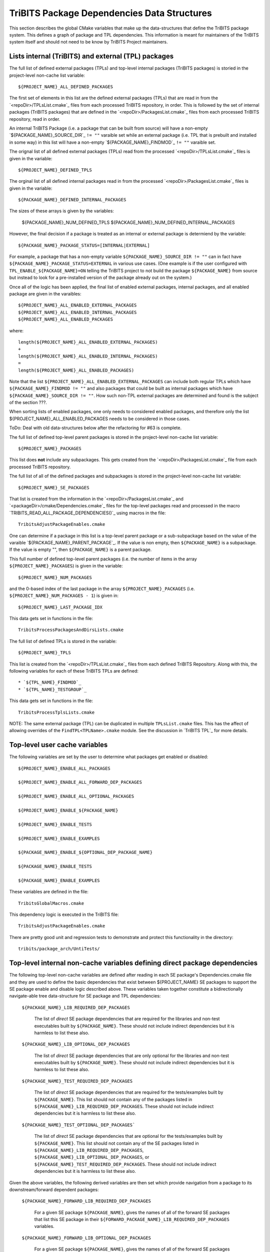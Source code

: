 TriBITS Package Dependencies Data Structures
--------------------------------------------

This section describes the global CMake variables that make up the
data-structures that define the TriBITS package system.  This defines a graph
of package and TPL dependencies.  This information is meant for maintainers of
the TriBITS system itself and should not need to be know by TriBITS Project
maintainers.


Lists internal (TriBITS) and external (TPL) packages
++++++++++++++++++++++++++++++++++++++++++++++++++++

The full list of defined external packages (TPLs) and top-level internal
packages (TriBITS packages) is storied in the project-level non-cache list
variable::

  ${PROJECT_NAME}_ALL_DEFINED_PACKAGES

The first set of elements in this list are the defined external packages
(TPLs) that are read in from the `<repoDir>/TPLsList.cmake`_ files from each
processed TriBITS repository, in order.  This is followed by the set of
internal packages (TriBITS packages) that are defined in the
`<repoDir>/PackagesList.cmake`_ files from each processed TriBITS repository,
read in order.

An internal TriBITS Package (i.e. a package that can be built from source)
will have a non-empty `${PACKAGE_NAME}_SOURCE_DIR`_ ``!= ""`` varaible set
while an external package (i.e. TPL that is prebuilt and installed in some
way) in this list will have a non-empty `${PACKAGE_NAME}_FINDMOD`_ ``!= ""``
varaible set.

The orignal list of all defined external packages (TPLs) read from the
processed `<repoDir>/TPLsList.cmake`_ files is given in the variable::

  ${PROJECT_NAME}_DEFINED_TPLS

The orginal list of all defined internal packages read in from the processed
`<repoDir>/PackagesList.cmake`_ files is given in the variable::

  ${PACKAGE_NAME}_DEFINED_INTERNAL_PACKAGES

The sizes of these arrays is given by the variables:

  ${PACKAGE_NAME}_NUM_DEFINED_TPLS
  ${PACKAGE_NAME}_NUM_DEFINED_INTERNAL_PACKAGES

However, the final decision if a package is treated as an internal or external
package is determiend by the variable::

  ${PACKAGE_NAME}_PACKAGE_STATUS=[INTERNAL|EXTERNAL]

For example, a package that has a non-empty variable
``${PACKAGE_NAME}_SOURCE_DIR != ""`` can in fact have
``${PACKAGE_NAME}_PACKAGE_STATUS=EXTERNAL`` in various use cases.  (One
example is if the user configured with ``TPL_ENABLE_${PACKAGE_NAME}=ON``
telling the TriBITS project to not build the package ``${PACKAGE_NAME}`` from
source but instead to look for a pre-installed version of the package already
out on the system.)

Once all of the logic has been applied, the final list of enabled external
packages, internal packages, and all enabled package are given in the
varaibles::

  ${PROJECT_NAME}_ALL_ENABLED_EXTERNAL_PACKAGES
  ${PROJECT_NAME}_ALL_ENABLED_INTERNAL_PACKAGES
  ${PROJECT_NAME}_ALL_ENABLED_PACKAGES

where::

  length(${PROJECT_NAME}_ALL_ENABLED_EXTERNAL_PACKAGES)
  +
  length(${PROJECT_NAME}_ALL_ENABLED_INTERNAL_PACKAGES)
  =
  length(${PROJECT_NAME}_ALL_ENABLED_PACKAGES)

Note that the list ``${PROJECT_NAME}_ALL_ENABLED_EXTERNAL_PACKAGES`` can
include both regular TPLs which have ``${PACKAGE_NAME}_FINDMOD != ""`` and
also packages that could be built as internal packages which have
``${PACKAGE_NAME}_SOURCE_DIR != ""``.  How such non-TPL external packages are
determined and found is the subject of the section ???.

When sorting lists of enabled packages, one only needs to considered enabled
packages, and therefore only the list ${PROJECT_NAME}_ALL_ENABLED_PACKAGES
needs to be considered in those cases.




















ToDo: Deal with old data-structures below after the refactoring for #63 is
complete.

The full list of defined top-level parent packages is stored in the
project-level non-cache list variable::

  ${PROJECT_NAME}_PACKAGES

This list does **not** include any subpackages.  This gets created from the
`<repoDir>/PackagesList.cmake`_ file from each processed TriBITS repository.

The full list of all of the defined packages and subpackages is stored in the
project-level non-cache list variable::

  ${PROJECT_NAME}_SE_PACKAGES

That list is created from the information in the
`<repoDir>/PackagesList.cmake`_ and `<packageDir>/cmake/Dependencies.cmake`_
files for the top-level packages read and processed in the macro
`TRIBITS_READ_ALL_PACKAGE_DEPENDENCIES()`_ using macros in the file::

  TribitsAdjustPackageEnables.cmake

One can determine if a package in this list is a top-level parent package or a
sub-subpackage based on the value of the varaible
`${PACKAGE_NAME}_PARENT_PACKAGE`_.  If the value is non empty, then
``${PACKAGE_NAME}`` is a subpackage.  If the value is empty "", then
``${PACKAGE_NAME}`` is a parent package.

This full number of defined top-level parent packages (i.e. the number of
items in the array ``${PROJECT_NAME}_PACKAGES``) is given in the variable::

  ${PROJECT_NAME}_NUM_PACKAGES

and the 0-based index of the last package in the array
``${PROJECT_NAME}_PACKAGES`` (i.e. ``${PROJECT_NAME}_NUM_PACKAGES - 1``) is
given in::

  ${PROJECT_NAME}_LAST_PACKAGE_IDX

This data gets set in functions in the file::

  TribitsProcessPackagesAndDirsLists.cmake

The full list of defined TPLs is stored in the variable::

  ${PROJECT_NAME}_TPLS

This list is created from the `<repoDir>/TPLsList.cmake`_ files from each
defined TriBITS Repository.  Along with this, the following variables for each
of these TriBITS TPLs are defined::

* `${TPL_NAME}_FINDMOD`_
* `${TPL_NAME}_TESTGROUP`_

This data gets set in functions in the file::

  TribitsProcessTplsLists.cmake  

NOTE: The same external package (TPL) can be duplicated in multiple
``TPLsList.cmake`` files.  This has the affect of allowing overrides of the
``FindTPL<TPLName>.cmake`` module.  See the discussion in `TriBITS TPL`_ for
more details.


Top-level user cache variables
++++++++++++++++++++++++++++++

The following variables are set by the user to determine what packages get
enabled or disabled::
  
  ${PROJECT_NAME}_ENABLE_ALL_PACKAGES
  
  ${PROJECT_NAME}_ENABLE_ALL_FORWARD_DEP_PACKAGES
  
  ${PROJECT_NAME}_ENABLE_ALL_OPTIONAL_PACKAGES

  ${PROJECT_NAME}_ENABLE_${PACKAGE_NAME}
  
  ${PROJECT_NAME}_ENABLE_TESTS
  
  ${PROJECT_NAME}_ENABLE_EXAMPLES
  
  ${PACKAGE_NAME}_ENABLE_${OPTIONAL_DEP_PACKAGE_NAME}
  
  ${PACKAGE_NAME}_ENABLE_TESTS
  
  ${PACKAGE_NAME}_ENABLE_EXAMPLES

These variables are defined in the file::

   TribitsGlobalMacros.cmake

This dependency logic is executed in the TriBITS file::

    TribitsAdjustPackageEnables.cmake

There are pretty good unit and regression tests to demonstrate and protect
this functionality in the directory::

  tribits/package_arch/UntiTests/


Top-level internal non-cache variables defining direct package dependencies
+++++++++++++++++++++++++++++++++++++++++++++++++++++++++++++++++++++++++++

The following top-level non-cache variables are defined after reading in each
SE package's Dependencies.cmake file and they are used to define the basic
dependencies that exist between ${PROJECT_NAME} SE packages to support the SE
package enable and disable logic described above.  These variables taken
together constitute a bidirectionally navigate-able tree data-structure for SE
package and TPL dependencies:

  ``${PACKAGE_NAME}_LIB_REQUIRED_DEP_PACKAGES``
  
    The list of *direct* SE package dependencies that are required for the
    libraries and non-test executables built by ``${PACKAGE_NAME}``.  These
    should not include indirect dependencies but it is harmless to list these
    also.
  
  ``${PACKAGE_NAME}_LIB_OPTIONAL_DEP_PACKAGES``
  
    The list of *direct* SE package dependencies that are only optional for
    the libraries and non-test executables built by ``${PACKAGE_NAME}``.
    These should not include indirect dependencies but it is harmless to list
    these also.
  
  ``${PACKAGE_NAME}_TEST_REQUIRED_DEP_PACKAGES``
  
    The list of *direct* SE package dependencies that are required for the
    tests/examples built by ``${PACKAGE_NAME}``.  This list should not contain
    any of the packages listed in
    ``${PACKAGE_NAME}_LIB_REQUIRED_DEP_PACKAGES``.  These should not include
    indirect dependencies but it is harmless to list these also.
  
  ``${PACKAGE_NAME}_TEST_OPTIONAL_DEP_PACKAGES```
  
    The list of *direct* SE package dependencies that are optional for the
    tests/examples built by ``${PACKAGE_NAME}``.  This list should not contain
    any of the SE packages listed in
    ``${PACKAGE_NAME}_LIB_REQUIRED_DEP_PACKAGES``,
    ``${PACKAGE_NAME}_LIB_OPTIONAL_DEP_PACKAGES``, or
    ``${PACKAGE_NAME}_TEST_REQUIRED_DEP_PACKAGES``.  These should not include
    indirect dependencies but it is harmless to list these also.

Given the above variables, the following derived variables are then set which
provide navigation from a package to its downstream/forward dependent
packages:

  ``${PACKAGE_NAME}_FORWARD_LIB_REQUIRED_DEP_PACKAGES``
  
    For a given SE package ``${PACKAGE_NAME}``, gives the names of all of the
    forward SE packages that list this SE package in their
    ``${FORWARD_PACKAGE_NAME}_LIB_REQUIRED_DEP_PACKAGES`` variables.
  
  ``${PACKAGE_NAME}_FORWARD_LIB_OPTIONAL_DEP_PACKAGES``
  
    For a given SE package ``${PACKAGE_NAME}``, gives the names of all of the
    forward SE packages that list this SE package in their
    ``${FORWARD_PACKAGE_NAME}_LIB_OPTIONAL_DEP_PACKAGES`` variables.
  
  ``${PACKAGE_NAME}_FORWARD_TEST_REQUIRED_DEP_PACKAGES``
  
    For a given SE package ``${PACKAGE_NAME}``, gives the names of all of the
    forward SE packages that list this SE package in their
    ``${FORWARD_PACKAGE_NAME}_TEST_REQUIRED_DEP_PACKAGES`` variables.
  
  ``${PACKAGE_NAME}_FORWARD_TEST_OPTIONAL_DEP_PACKAGES``
  
    For a given SE package ``${PACKAGE_NAME}``, gives the names of all of the
    forward SE packages that list this SE package in their
    ``${FORWARD_PACKAGE_NAME}_TEST_OPTIONAL_DEP_PACKAGES`` variables.

Some subset of these packages will turn out to be external packages
(e.g. TPLs).  If a package can be built internally, it will have::

  ${PACKAGE_NAME}_SOURCE_DIR != ""

set which means that it could be built internally.  However, even packages
that could be built internally may be chosen to be treated as TPLs by
setting::

  -D TPL_ENABLE_<ExternalPackage>=ON

Therefore, the final status if a listed dependency is an internal packages or
an external package is provided by the variable::

  ${PACKAGE_NAME}_PACKAGE_STATUS=[INTERNAL|EXTERNAL]

Even other package upstream from an <ExternalPackage> must therefore be
treated as an external package automatically.

The primary TriBITS file that processes and defines these variables is:

  TribitsAdjustPackageEnables.cmake

There are pretty good unit and regression tests to demonstrate and protect
this functionality in the directory:

  tribits/package_arch/UntiTests/


External Package/TPL Dependencies
+++++++++++++++++++++++++++++++++

ToDo: Document how dependencies between external packages/TPLs are determined
in FindTPL<ExternalPackage>Dependencies.cmake files and
<ExternalPackage>_LIB_REQUIRED_DEP_PACKAGES_OVERRIDE and
<ExternalPackage>_LIB_OPTIONAL_DEP_PACKAGES_OVERRIDE variables that can be
overridden in the cache.


Top-level internal cache variables defining header and library dependencies
+++++++++++++++++++++++++++++++++++++++++++++++++++++++++++++++++++++++++++

The following global internal cache variables are used to communicate
the required header directory paths and libraries needed to build and
link against a given package's capabilities::

  ${PACKAGE_NAME}_INCLUDE_DIRS

    Defines a list of include paths needed to find all of the headers needed
    to compile client code against this (sub)packages sources and it's
    upstream packages and TPL sources.  This variable is used whenever
    building downstream code including downstream libraries or executables in
    the same package, or libraries or executables in downstream packages.  It
    is also used to list out in ${PACKAGE_NAME}Config.cmake and
    Makefile.export.${PACKAGE_NAME} files.

    ToDo: Look to eliminate this variable and just add it to the package's
    library targets with target_include_directories().

    ToDo: Split off ${PACKAGE_NAME}_TPL_INCLUDE_DIRS
  
  ${PACKAGE_NAME}_LIBRARY_DIRS
  
    Defines as list of the link directories needed to find all of the
    libraries for this packages and it's upstream packages and TPLs.  Adding
    these library directories to the CMake link line is unnecessary and would
    cause link-line too long errors on some systems.  Instead, this list of
    library directories is used when creating ${PACKAGE_NAME}Config.cmake and
    Makefile.export.${PACKAGE_NAME} files.
  
  ${PACKAGE_NAME}_LIBRARIES
  
    Defines list of *only* the libraries associated with the given
    (sub)package and does *not* list libraries in upstream packages.  Linkages
    to upstream packages is taken care of with calls to
    TARGET_LINK_LIBRARIES(...) and the dependency management system in CMake
    takes care of adding these to various link lines as needed (this is what
    CMake does well).  However, when a package has no libraries of its own
    (which is often the case for packages that have subpackages, for example),
    then this list of libraries will contain the libraries to the direct
    dependent upstream packages in order to allow the chain of dependencies to
    be handled correctly in downstream packages and executables in the same
    package.  In this case, ${PACKAGE_NAME}_HAS_NATIVE_LIBRARIES will be
    false.  The primary purpose of this variable is to passe to
    TARGET_LINK_LIBRARIES(...) by downstream libraries and executables.

  ${PACKAGE_NAME}_HAS_NATIVE_LIBRARIES

    Will be true if a package has native libraries.  Otherwise, it will be
    false.  This information is used to build export makefiles to avoid
    duplicate libraries on the link line.

  ${PACKAGE_NAME}_FULL_ENABLED_DEP_PACKAGES

    Lists out, in order, all of the enabled upstream SE packages that the
    given package depends on and support that package is enabled in the given
    package.  This is only computed if
    ${PROJECT_NAME}_GENERATE_EXPORT_FILE_DEPENDENCIES=ON.  This is needed to
    generate the export makefile Makefile.export.${PACKAGE_NAME}.  NOTE: This
    list does *not* include the package itself.  This list is created after
    all of the enable/disable logic is applied.
 
  ${PARENT_PACKAGE_NAME}_LIB_TARGETS
 
    Lists all of the library targets for this package only that are as part of
    this package added by the TRIBITS_ADD_LIBRARY(...) function.  This is used
    to define a target called ${PACKAGE_NAME}_libs that is then used by
    TRIBITS_CTEST_DRIVER().  If a package has no libraries, then the library
    targets for all of the immediate upstream direct dependent packages will
    be added.  This is needed for the chain of dependencies to work correctly.
    Note that subpackages don't have this variable defined for them.
 
  ${PARENT_PACKAGE_NAME}_ALL_TARGETS
 
    Lists all of the targets associated with this package.  This includes all
    libraries and tests added with TRIBITS_ADD_LIBRARY(...) and
    TRIBITS_ADD_EXECUTABLE(...).  If this package has no targets (no libraries
    or executables) this this will have the dependency only on
    ${PARENT_PACKAGE_NAME}_libs.  Note that subpackages don't have this
    variable defined for them.


Notes on dependency logic
+++++++++++++++++++++++++

The logic used to define the intra-package linkage variables is complex due to
a number of factors:

1) Packages can have libraries or no libraries.  

2) In installation-testing mode, the libraries for a package are read from a
file instead of generated in source.

3) A library can be a regular package library, or a test-only library, in
which case it will not be listed in ${PACKAGE_NAME}_LIBRARIES.  The above
description does not even talk about how test-only libraries are handed within
the system except to say that they are excluded from the package's exported
library dependencies.

The management and usage of the intra-package linkage variables is spread
across a number of TriBITS ``*.cmake`` files but the primary ones are::

  TribitsPackageMacros.cmake
  TribitsSubPackageMacros.cmake
  TribitsLibraryMacros.cmake
  TribitsAddExecutable.cmake

There are other TriBITS cmake files that also access these variables but these
are the key files.  The CMake code in these files all work together in
coordination to set up and use these variables in a way that allows for smooth
compiling and linking of source code for users of the TriBITS system.

Another file with complex dependency logic related to these variables is::

   TribitsWriteClientExportFiles.cmake

The TriBITS cmake code in this file servers a very similar role for external
clients and therefore needs to be considered in this setting.

All of these variations and features makes this a bit of a complex system to
say the least.  Also, currently, there is essentially no unit or regression
testing in place for the CMake code in these files that manipulate these
intra-package dependency variables.  Because this logic is tied in with
actually building and linking code, there has not been a way set up yet to
allow it to be efficiently tested outside of the actual build.  But there are
a number of example projects that are part of the automated TriBITS test suite
that do test much of the logic used in these variables.
